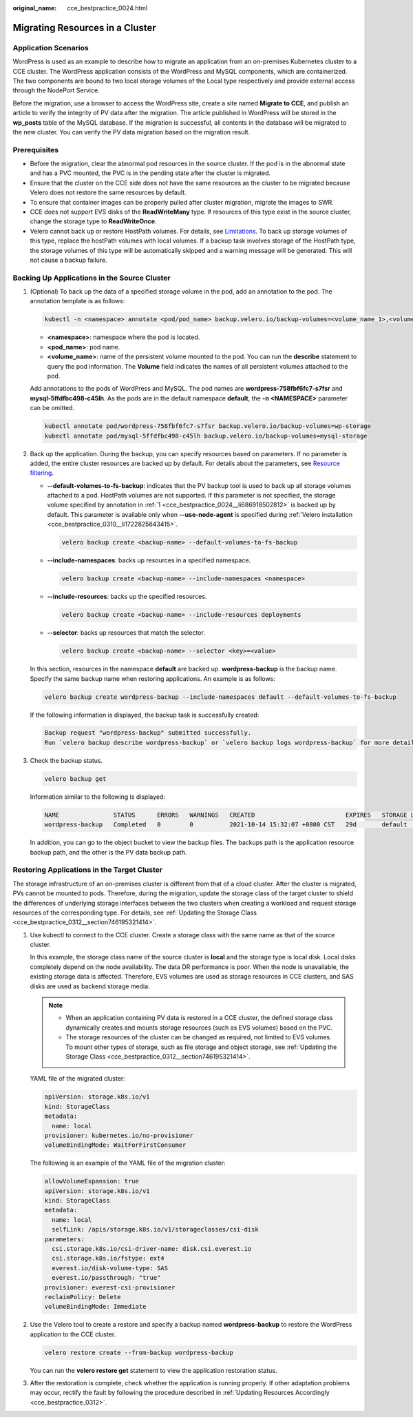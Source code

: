 :original_name: cce_bestpractice_0024.html

.. _cce_bestpractice_0024:

Migrating Resources in a Cluster
================================

Application Scenarios
---------------------

WordPress is used as an example to describe how to migrate an application from an on-premises Kubernetes cluster to a CCE cluster. The WordPress application consists of the WordPress and MySQL components, which are containerized. The two components are bound to two local storage volumes of the Local type respectively and provide external access through the NodePort Service.

Before the migration, use a browser to access the WordPress site, create a site named **Migrate to CCE**, and publish an article to verify the integrity of PV data after the migration. The article published in WordPress will be stored in the **wp_posts** table of the MySQL database. If the migration is successful, all contents in the database will be migrated to the new cluster. You can verify the PV data migration based on the migration result.

Prerequisites
-------------

-  Before the migration, clear the abnormal pod resources in the source cluster. If the pod is in the abnormal state and has a PVC mounted, the PVC is in the pending state after the cluster is migrated.
-  Ensure that the cluster on the CCE side does not have the same resources as the cluster to be migrated because Velero does not restore the same resources by default.
-  To ensure that container images can be properly pulled after cluster migration, migrate the images to SWR.
-  CCE does not support EVS disks of the **ReadWriteMany** type. If resources of this type exist in the source cluster, change the storage type to **ReadWriteOnce**.
-  Velero cannot back up or restore HostPath volumes. For details, see `Limitations <https://velero.io/docs/v1.13/file-system-backup/#limitations>`__. To back up storage volumes of this type, replace the hostPath volumes with local volumes. If a backup task involves storage of the HostPath type, the storage volumes of this type will be automatically skipped and a warning message will be generated. This will not cause a backup failure.

.. _cce_bestpractice_0024__section750718193288:

Backing Up Applications in the Source Cluster
---------------------------------------------

#. .. _cce_bestpractice_0024__li686918502812:

   (Optional) To back up the data of a specified storage volume in the pod, add an annotation to the pod. The annotation template is as follows:

   .. code-block::

      kubectl -n <namespace> annotate <pod/pod_name> backup.velero.io/backup-volumes=<volume_name_1>,<volume_name_2>,...

   -  **<namespace>**: namespace where the pod is located.
   -  **<pod_name>**: pod name.
   -  **<volume_name>**: name of the persistent volume mounted to the pod. You can run the **describe** statement to query the pod information. The **Volume** field indicates the names of all persistent volumes attached to the pod.

   Add annotations to the pods of WordPress and MySQL. The pod names are **wordpress-758fbf6fc7-s7fsr** and **mysql-5ffdfbc498-c45lh**. As the pods are in the default namespace **default**, the **-n <NAMESPACE>** parameter can be omitted.

   .. code-block::

      kubectl annotate pod/wordpress-758fbf6fc7-s7fsr backup.velero.io/backup-volumes=wp-storage
      kubectl annotate pod/mysql-5ffdfbc498-c45lh backup.velero.io/backup-volumes=mysql-storage

#. Back up the application. During the backup, you can specify resources based on parameters. If no parameter is added, the entire cluster resources are backed up by default. For details about the parameters, see `Resource filtering <https://velero.io/docs/v1.13/resource-filtering/>`__.

   -  **--default-volumes-to-fs-backup**: indicates that the PV backup tool is used to back up all storage volumes attached to a pod. HostPath volumes are not supported. If this parameter is not specified, the storage volume specified by annotation in :ref:`1 <cce_bestpractice_0024__li686918502812>` is backed up by default. This parameter is available only when **--use-node-agent** is specified during :ref:`Velero installation <cce_bestpractice_0310__li1722825643415>`.

      .. code-block::

         velero backup create <backup-name> --default-volumes-to-fs-backup

   -  **--include-namespaces**: backs up resources in a specified namespace.

      .. code-block::

         velero backup create <backup-name> --include-namespaces <namespace>

   -  **--include-resources**: backs up the specified resources.

      .. code-block::

         velero backup create <backup-name> --include-resources deployments

   -  **--selector**: backs up resources that match the selector.

      .. code-block::

         velero backup create <backup-name> --selector <key>=<value>

   In this section, resources in the namespace **default** are backed up. **wordpress-backup** is the backup name. Specify the same backup name when restoring applications. An example is as follows:

   .. code-block::

      velero backup create wordpress-backup --include-namespaces default --default-volumes-to-fs-backup

   If the following information is displayed, the backup task is successfully created:

   .. code-block::

      Backup request "wordpress-backup" submitted successfully.
      Run `velero backup describe wordpress-backup` or `velero backup logs wordpress-backup` for more details.

#. Check the backup status.

   .. code-block::

      velero backup get

   Information similar to the following is displayed:

   .. code-block::

      NAME               STATUS      ERRORS   WARNINGS   CREATED                         EXPIRES   STORAGE LOCATION   SELECTOR
      wordpress-backup   Completed   0        0          2021-10-14 15:32:07 +0800 CST   29d       default            <none>

   In addition, you can go to the object bucket to view the backup files. The backups path is the application resource backup path, and the other is the PV data backup path.

   |image1|

.. _cce_bestpractice_0024__section482103142819:

Restoring Applications in the Target Cluster
--------------------------------------------

The storage infrastructure of an on-premises cluster is different from that of a cloud cluster. After the cluster is migrated, PVs cannot be mounted to pods. Therefore, during the migration, update the storage class of the target cluster to shield the differences of underlying storage interfaces between the two clusters when creating a workload and request storage resources of the corresponding type. For details, see :ref:`Updating the Storage Class <cce_bestpractice_0312__section746195321414>`.

#. Use kubectl to connect to the CCE cluster. Create a storage class with the same name as that of the source cluster.

   In this example, the storage class name of the source cluster is **local** and the storage type is local disk. Local disks completely depend on the node availability. The data DR performance is poor. When the node is unavailable, the existing storage data is affected. Therefore, EVS volumes are used as storage resources in CCE clusters, and SAS disks are used as backend storage media.

   .. note::

      -  When an application containing PV data is restored in a CCE cluster, the defined storage class dynamically creates and mounts storage resources (such as EVS volumes) based on the PVC.
      -  The storage resources of the cluster can be changed as required, not limited to EVS volumes. To mount other types of storage, such as file storage and object storage, see :ref:`Updating the Storage Class <cce_bestpractice_0312__section746195321414>`.

   YAML file of the migrated cluster:

   .. code-block::

      apiVersion: storage.k8s.io/v1
      kind: StorageClass
      metadata:
        name: local
      provisioner: kubernetes.io/no-provisioner
      volumeBindingMode: WaitForFirstConsumer

   The following is an example of the YAML file of the migration cluster:

   .. code-block::

      allowVolumeExpansion: true
      apiVersion: storage.k8s.io/v1
      kind: StorageClass
      metadata:
        name: local
        selfLink: /apis/storage.k8s.io/v1/storageclasses/csi-disk
      parameters:
        csi.storage.k8s.io/csi-driver-name: disk.csi.everest.io
        csi.storage.k8s.io/fstype: ext4
        everest.io/disk-volume-type: SAS
        everest.io/passthrough: "true"
      provisioner: everest-csi-provisioner
      reclaimPolicy: Delete
      volumeBindingMode: Immediate

#. Use the Velero tool to create a restore and specify a backup named **wordpress-backup** to restore the WordPress application to the CCE cluster.

   .. code-block::

      velero restore create --from-backup wordpress-backup

   You can run the **velero restore get** statement to view the application restoration status.

#. After the restoration is complete, check whether the application is running properly. If other adaptation problems may occur, rectify the fault by following the procedure described in :ref:`Updating Resources Accordingly <cce_bestpractice_0312>`.

.. |image1| image:: /_static/images/en-us_image_0000002101677309.png
